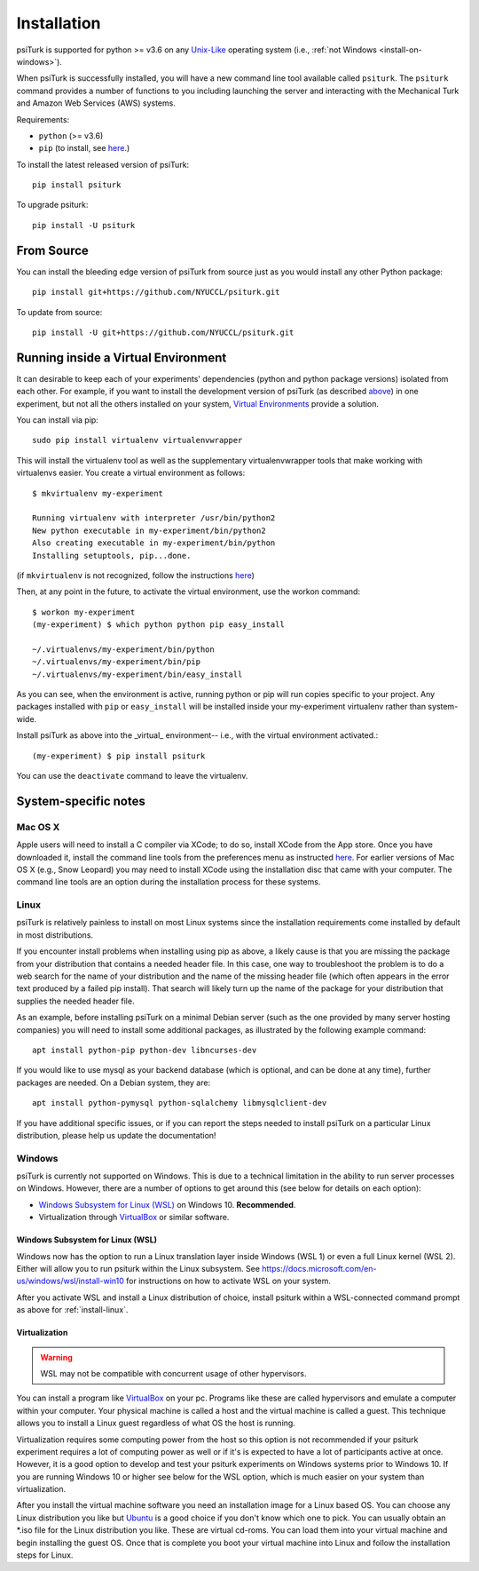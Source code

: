 .. _install:

============
Installation
============

psiTurk is supported for python >= v3.6 on any `Unix-Like`_ operating system
(i.e., :ref:`not Windows <install-on-windows>`).

.. _Unix-Like: https://en.wikipedia.org/wiki/Unix-like

When psiTurk is successfully installed, you will have a new
command line tool available called ``psiturk``. The ``psiturk`` command
provides a number of functions to you including launching the server
and interacting with the Mechanical Turk and Amazon Web Services (AWS)
systems.


Requirements:

* ``python`` (>= v3.6)
* ``pip`` (to install, see `here <https://pip.pypa.io/en/stable/installing/>`__.)

To install the latest released version of psiTurk::

    pip install psiturk

To upgrade psiturk::

    pip install -U psiturk


From Source
===========

You can install the bleeding edge version of psiTurk from source just as you
would install any other Python package::

    pip install git+https://github.com/NYUCCL/psiturk.git

To update from source::

    pip install -U git+https://github.com/NYUCCL/psiturk.git


Running inside a Virtual Environment
====================================

It can desirable to keep each of your experiments' dependencies (python
and python package versions) isolated from each other. For example, if
you want to install the development version of psiTurk (as
described `above <#install-directly-from-github>`__) in one experiment,
but not all the others installed on your system, `Virtual Environments
<http://virtualenv.readthedocs.org/en/latest/>`__ provide a solution.

You can install via pip::

   sudo pip install virtualenv virtualenvwrapper

This will install the virtualenv tool as well as the supplementary
virtualenvwrapper tools that make working with virtualenvs easier. You create a
virtual environment as follows::

   $ mkvirtualenv my-experiment

   Running virtualenv with interpreter /usr/bin/python2
   New python executable in my-experiment/bin/python2
   Also creating executable in my-experiment/bin/python
   Installing setuptools, pip...done.

(if ``mkvirtualenv`` is not recognized, follow the instructions
`here
<http://virtualenvwrapper.readthedocs.org/en/latest/install.html>`_)

Then, at any point in the future, to activate the virtual environment, use the
workon command::

   $ workon my-experiment
   (my-experiment) $ which python python pip easy_install

   ~/.virtualenvs/my-experiment/bin/python
   ~/.virtualenvs/my-experiment/bin/pip
   ~/.virtualenvs/my-experiment/bin/easy_install


As you can see, when the environment is active, running python or pip
will run copies specific to your project. Any packages installed with
``pip`` or ``easy_install`` will be installed inside your my-experiment
virtualenv rather than system-wide.

Install psiTurk as above into the _virtual_ environment-- i.e., with the virtual
environment activated.::

(my-experiment) $ pip install psiturk

You can use the ``deactivate`` command to leave the virtualenv.


System-specific notes
=====================

Mac OS X
--------

Apple users will need to install a C compiler via XCode; to do so,
install XCode from the App store. Once you have downloaded it, install
the command line tools from the preferences menu as instructed
`here <http://stackoverflow.com/a/9353468/62179>`__. For earlier
versions of Mac OS X (e.g., Snow Leopard) you may need to install XCode
using the installation disc that came with your computer. The command
line tools are an option during the installation process for these
systems.


.. _install-linux:

Linux
-----

psiTurk is relatively painless to install on most Linux systems
since the installation requirements come installed by
default in most distributions.

If you encounter install problems when installing using pip as above, a
likely cause is that you are missing the package from your distribution
that contains a needed header file.  In this case, one way to troubleshoot
the problem is to do a web search for the name of your distribution and
the name of the missing header file (which often appears in the error text
produced by a failed pip install). That search will likely turn up the name of
the package for your distribution that supplies the needed header file.

As an example, before installing psiTurk on a minimal Debian server
(such as the one provided by many server hosting companies) you will need
to install some additional packages, as illustrated by the following
example command::

    apt install python-pip python-dev libncurses-dev

If you would like to use mysql as your backend database (which is optional, and can
be done at any time), further packages are needed.  On a Debian system, they are::

    apt install python-pymysql python-sqlalchemy libmysqlclient-dev

If you have additional specific issues, or if you can report the steps
needed to install psiTurk on a particular Linux distribution, please help
us update the documentation!


.. _install-on-windows:

Windows
-------

psiTurk is currently not supported on Windows. This is due to a
technical limitation in the ability to run server processes on Windows.
However, there are a number of options to get around this (see below for details
on each option):

- `Windows Subsystem for Linux (WSL)`_ on Windows 10. **Recommended**.
- Virtualization through `VirtualBox <https://www.virtualbox.org/>`_ or similar software.

.. _Windows Subsystem For Linux (WSL): https://docs.microsoft.com/en-us/windows/wsl/install-win10


Windows Subsystem for Linux (WSL)
^^^^^^^^^^^^^^^^^^^^^^^^^^^^^^^^^

Windows now has the option to run a Linux translation layer inside Windows
(WSL 1) or even a full Linux kernel (WSL 2). Either will allow you to run psiturk
within the Linux subsystem.
See https://docs.microsoft.com/en-us/windows/wsl/install-win10 for instructions
on how to activate WSL on your system.

After you activate WSL and install a Linux distribution of choice, install psiturk
within a WSL-connected command prompt as above for :ref:`install-linux`.


Virtualization
^^^^^^^^^^^^^^

.. warning::
    WSL may not be compatible with concurrent usage of other hypervisors.

You can install a program like `VirtualBox`_ on your pc. Programs like
these are called hypervisors and emulate a computer within your computer. Your physical machine is called
a host and the virtual machine is called a guest. This technique allows you to install a Linux guest
regardless of what OS the host is running.

Virtualization requires some computing power from the host so this option is
not recommended if your psiturk experiment requires a lot of computing power as well or if it's is expected
to have a lot of participants active at once. However, it is a good option to develop and test your psiturk
experiments on Windows systems prior to Windows 10. If you are running Windows 10 or higher see below for
the WSL option, which is much easier on your system than virtualization.

After you install the virtual machine software you need an installation image for a Linux based OS. You can
choose any Linux distribution you like but `Ubuntu <https://ubuntu.com/download/desktop>`__ is a good choice
if you don't know which one to pick. You can usually obtain an \*.iso file for the Linux distribution you like.
These are virtual cd-roms. You can load them into your virtual machine and begin installing the guest OS.
Once that is complete you boot your virtual machine into Linux and follow the installation steps for Linux.
